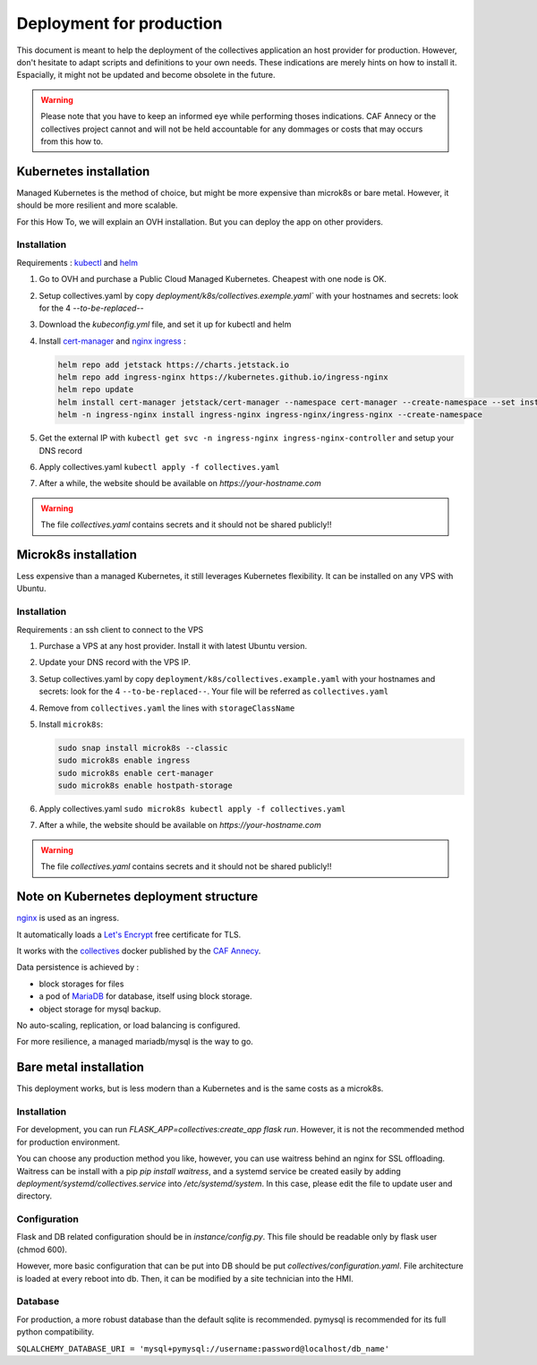 Deployment for production
==========================

This document is meant to help the deployment of the collectives application an host provider
for production. 
However, don't hesitate to adapt scripts and definitions to your own needs. These 
indications are merely hints on how to install it. Espacially, it might not be updated and
become obsolete in the future.

.. warning::
  Please note that you have to keep an informed eye  while performing thoses indications. 
  CAF Annecy or the collectives project cannot and will not be held accountable for any 
  dommages or costs that may occurs from this how to.




Kubernetes installation
-------------------------

Managed Kubernetes is the method of choice, but might be more expensive than microk8s or 
bare metal. However, it should be more resilient and more scalable.

For this How To, we will explain an OVH installation. But you can deploy the app on other
providers.

Installation
.............

Requirements : `kubectl <https://kubernetes.io/fr/docs/tasks/tools/install-kubectl/>`_ and 
`helm <https://helm.sh/docs/intro/install/>`_ 

#. Go to OVH and purchase a Public Cloud Managed Kubernetes. Cheapest with one node is OK.
#. Setup collectives.yaml by copy `deployment/k8s/collectives.exemple.yaml`` with your 
   hostnames and secrets: look for the 4 `--to-be-replaced--`
#. Download the `kubeconfig.yml` file, and set it up for kubectl and helm
#. Install `cert-manager <https://help.ovhcloud.com/csm/en-public-cloud-kubernetes-install-cert-manager?id=kb_article_view&sysparm_article=KB0049779>`_ 
   and `nginx ingress <https://help.ovhcloud.com/csm/fr-public-cloud-kubernetes-secure-nginx-ingress-cert-manager?id=kb_article_view&sysparm_article=KB0055580>`_ : 

   .. code-block:: bash

     helm repo add jetstack https://charts.jetstack.io
     helm repo add ingress-nginx https://kubernetes.github.io/ingress-nginx
     helm repo update 
     helm install cert-manager jetstack/cert-manager --namespace cert-manager --create-namespace --set installCRDs=true
     helm -n ingress-nginx install ingress-nginx ingress-nginx/ingress-nginx --create-namespace

#. Get the external IP with ``kubectl get svc -n ingress-nginx ingress-nginx-controller`` and setup your DNS record
#. Apply collectives.yaml ``kubectl apply -f collectives.yaml`` 
#. After a while, the website should be available on `https://your-hostname.com`

.. warning::
  The file `collectives.yaml` contains secrets and it should not be shared publicly!!


Microk8s installation
----------------------

Less expensive than a managed Kubernetes, it still leverages Kubernetes flexibility.
It can be installed on any VPS with Ubuntu.

Installation
.............

Requirements : an ssh client to connect to the VPS

#. Purchase a VPS at any host provider. Install it with latest Ubuntu version.
#. Update your DNS record with the VPS IP.
#. Setup collectives.yaml by copy ``deployment/k8s/collectives.example.yaml`` with your 
   hostnames and secrets: look for the 4 ``--to-be-replaced--``. Your file will be referred as
   ``collectives.yaml``
#. Remove from ``collectives.yaml`` the lines with ``storageClassName`` 
#. Install ``microk8s``:
   
   .. code-block:: bash

    sudo snap install microk8s --classic
    sudo microk8s enable ingress
    sudo microk8s enable cert-manager
    sudo microk8s enable hostpath-storage

#. Apply collectives.yaml ``sudo microk8s kubectl apply -f collectives.yaml`` 
#. After a while, the website should be available on `https://your-hostname.com`

.. warning::
  The file `collectives.yaml` contains secrets and it should not be shared publicly!!


Note on Kubernetes deployment structure
------------------------------------------

`nginx <https://www.nginx.com/>`_ is used as an ingress.

It automatically loads a `Let's Encrypt <https://letsencrypt.org/fr/>`_ free certificate for TLS.

It works with the `collectives <https://hub.docker.com/repository/docker/cafannecy/collectives/general>`_ docker
published by the `CAF Annecy <https://www.cafannecy.fr/>`_.

Data persistence is achieved by :

- block storages for files
- a pod of `MariaDB <https://mariadb.org/>`_ for database, itself using block storage.
- object storage for mysql backup.

No auto-scaling, replication, or load balancing is configured.

For more resilience, a managed mariadb/mysql is the way to go.

Bare metal installation
--------------------------

This deployment works, but is less modern than a Kubernetes and is the same costs as a microk8s.

Installation
..............
For development, you can run `FLASK_APP=collectives:create_app flask run`. 
However, it is not the recommended method for production environment.

You can choose any production method you like, however, you can use waitress
behind an nginx for SSL offloading. Waitress can be install with a pip
`pip install waitress`, and a systemd service be created easily by adding
`deployment/systemd/collectives.service` into `/etc/systemd/system`. In this
case, please edit the file to update user and directory.

Configuration
..............
Flask and DB related configuration should be in `instance/config.py`. This file 
should be readable only by flask user (chmod 600). 

However, more basic configuration that can be put into DB should be put
`collectives/configuration.yaml`. File architecture is loaded at every reboot
into db. Then, it can be modified by a site technician into the HMI. 

Database
.........
For production, a more robust database than the default sqlite is recommended.
pymysql is recommended for its full python compatibility.

``SQLALCHEMY_DATABASE_URI = 'mysql+pymysql://username:password@localhost/db_name'``